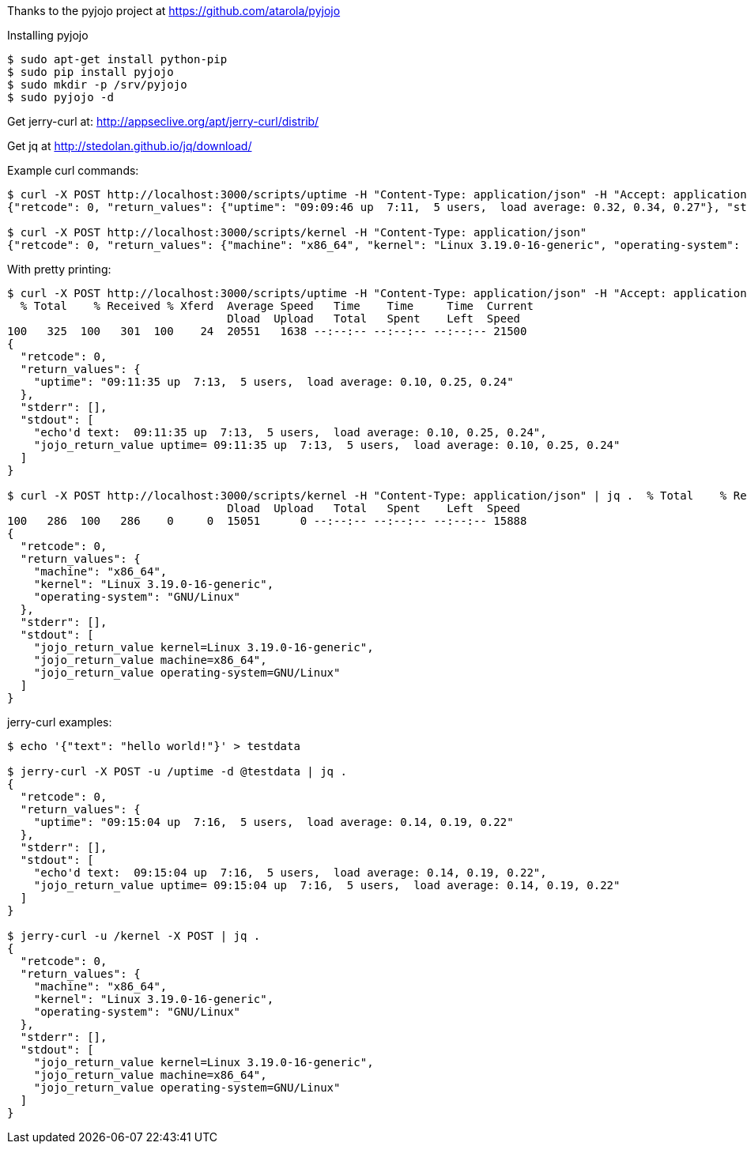 Thanks to the pyjojo project at https://github.com/atarola/pyjojo

Installing pyjojo

----
$ sudo apt-get install python-pip
$ sudo pip install pyjojo
$ sudo mkdir -p /srv/pyjojo
$ sudo pyjojo -d
----

Get jerry-curl at: http://appseclive.org/apt/jerry-curl/distrib/

Get jq at http://stedolan.github.io/jq/download/

Example curl commands:

----
$ curl -X POST http://localhost:3000/scripts/uptime -H "Content-Type: application/json" -H "Accept: application/json" -d '{"text": "hello world!"}'
{"retcode": 0, "return_values": {"uptime": "09:09:46 up  7:11,  5 users,  load average: 0.32, 0.34, 0.27"}, "stderr": [], "stdout": ["echo'd text:  09:09:46 up  7:11,  5 users,  load average: 0.32, 0.34, 0.27", "jojo_return_value uptime= 09:09:46 up  7:11,  5 users,  load average: 0.32, 0.34, 0.27"]}

$ curl -X POST http://localhost:3000/scripts/kernel -H "Content-Type: application/json" 
{"retcode": 0, "return_values": {"machine": "x86_64", "kernel": "Linux 3.19.0-16-generic", "operating-system": "GNU/Linux"}, "stderr": [], "stdout": ["jojo_return_value kernel=Linux 3.19.0-16-generic", "jojo_return_value machine=x86_64", "jojo_return_value operating-system=GNU/Linux"]}
----

With pretty printing:

----
$ curl -X POST http://localhost:3000/scripts/uptime -H "Content-Type: application/json" -H "Accept: application/json" -d '{"text": "hello world!"}' | jq .
  % Total    % Received % Xferd  Average Speed   Time    Time     Time  Current
                                 Dload  Upload   Total   Spent    Left  Speed
100   325  100   301  100    24  20551   1638 --:--:-- --:--:-- --:--:-- 21500
{
  "retcode": 0,
  "return_values": {
    "uptime": "09:11:35 up  7:13,  5 users,  load average: 0.10, 0.25, 0.24"
  },
  "stderr": [],
  "stdout": [
    "echo'd text:  09:11:35 up  7:13,  5 users,  load average: 0.10, 0.25, 0.24",
    "jojo_return_value uptime= 09:11:35 up  7:13,  5 users,  load average: 0.10, 0.25, 0.24"
  ]
}

$ curl -X POST http://localhost:3000/scripts/kernel -H "Content-Type: application/json" | jq .  % Total    % Received % Xferd  Average Speed   Time    Time     Time  Current
                                 Dload  Upload   Total   Spent    Left  Speed
100   286  100   286    0     0  15051      0 --:--:-- --:--:-- --:--:-- 15888
{
  "retcode": 0,
  "return_values": {
    "machine": "x86_64",
    "kernel": "Linux 3.19.0-16-generic",
    "operating-system": "GNU/Linux"
  },
  "stderr": [],
  "stdout": [
    "jojo_return_value kernel=Linux 3.19.0-16-generic",
    "jojo_return_value machine=x86_64",
    "jojo_return_value operating-system=GNU/Linux"
  ]
}

----

jerry-curl examples:

----
$ echo '{"text": "hello world!"}' > testdata

$ jerry-curl -X POST -u /uptime -d @testdata | jq .
{
  "retcode": 0,
  "return_values": {
    "uptime": "09:15:04 up  7:16,  5 users,  load average: 0.14, 0.19, 0.22"
  },
  "stderr": [],
  "stdout": [
    "echo'd text:  09:15:04 up  7:16,  5 users,  load average: 0.14, 0.19, 0.22",
    "jojo_return_value uptime= 09:15:04 up  7:16,  5 users,  load average: 0.14, 0.19, 0.22"
  ]
}

$ jerry-curl -u /kernel -X POST | jq .
{
  "retcode": 0,
  "return_values": {
    "machine": "x86_64",
    "kernel": "Linux 3.19.0-16-generic",
    "operating-system": "GNU/Linux"
  },
  "stderr": [],
  "stdout": [
    "jojo_return_value kernel=Linux 3.19.0-16-generic",
    "jojo_return_value machine=x86_64",
    "jojo_return_value operating-system=GNU/Linux"
  ]
}
----
